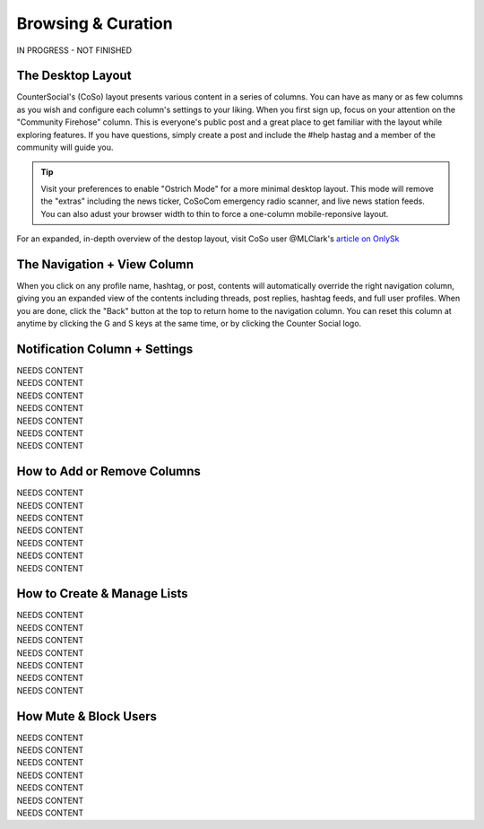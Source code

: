 Browsing & Curation
=====

IN PROGRESS - NOT FINISHED

The Desktop Layout
------------

CounterSocial's (CoSo) layout presents various content in a series of columns. You can have as many or as few columns as you wish and configure each column's settings to your liking. When you first sign up, focus on your attention on the "Community Firehose" column. This is everyone's public post and a great place to get familiar with the layout while exploring features. If you have questions, simply create a post and include the #help hastag and a member of the community will guide you. 

.. tip:: Visit your preferences to enable "Ostrich Mode" for a more minimal desktop layout. This mode will remove the "extras" including the news ticker, CoSoCom emergency radio scanner, and live news station feeds. You can also adust your browser width to thin to force a one-column mobile-reponsive layout. 

.. image:: img_destoplayout.jpg

For an expanded, in-depth overview of the destop layout, visit CoSo user @MLClark's `article on OnlySk <https://onlysky.media/mclark/countersocial-isnt-the-new-twitter-its-something-way-better/>`_ 



The Navigation + View Column
------------

When you click on any profile name, hashtag, or post, contents will automatically override the right navigation column, giving you an expanded view of the contents including threads, post replies, hashtag feeds, and full user profiles. When you are done, click the "Back" button at the top to return home to the navigation column. You can reset this column at anytime by clicking the G and S keys at the same time, or by clicking the Counter Social logo. 

Notification Column + Settings
------------
| NEEDS CONTENT
| NEEDS CONTENT
| NEEDS CONTENT
| NEEDS CONTENT
| NEEDS CONTENT
| NEEDS CONTENT
| NEEDS CONTENT


How to Add or Remove Columns
------------

.. image:: img_columnsettings.jpg

| NEEDS CONTENT
| NEEDS CONTENT
| NEEDS CONTENT
| NEEDS CONTENT
| NEEDS CONTENT
| NEEDS CONTENT
| NEEDS CONTENT


How to Create & Manage Lists
------------

| NEEDS CONTENT
| NEEDS CONTENT
| NEEDS CONTENT
| NEEDS CONTENT
| NEEDS CONTENT
| NEEDS CONTENT
| NEEDS CONTENT


How Mute & Block Users
------------

| NEEDS CONTENT
| NEEDS CONTENT
| NEEDS CONTENT
| NEEDS CONTENT
| NEEDS CONTENT
| NEEDS CONTENT
| NEEDS CONTENT








